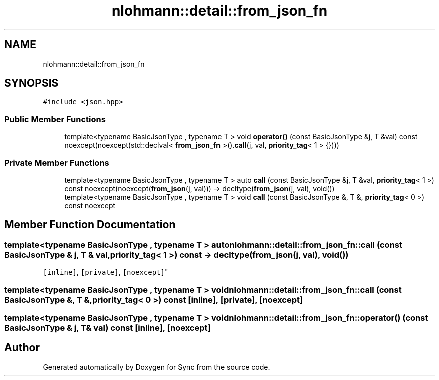 .TH "nlohmann::detail::from_json_fn" 3 "Tue Jul 18 2017" "Version 1.0.0" "Sync" \" -*- nroff -*-
.ad l
.nh
.SH NAME
nlohmann::detail::from_json_fn
.SH SYNOPSIS
.br
.PP
.PP
\fC#include <json\&.hpp>\fP
.SS "Public Member Functions"

.in +1c
.ti -1c
.RI "template<typename BasicJsonType , typename T > void \fBoperator()\fP (const BasicJsonType &j, T &val) const noexcept(noexcept(std::declval< \fBfrom_json_fn\fP >()\&.\fBcall\fP(j, val, \fBpriority_tag\fP< 1 > {})))"
.br
.in -1c
.SS "Private Member Functions"

.in +1c
.ti -1c
.RI "template<typename BasicJsonType , typename T > auto \fBcall\fP (const BasicJsonType &j, T &val, \fBpriority_tag\fP< 1 >) const noexcept(noexcept(\fBfrom_json\fP(j, val))) \-> decltype(\fBfrom_json\fP(j, val), void())"
.br
.ti -1c
.RI "template<typename BasicJsonType , typename T > void \fBcall\fP (const BasicJsonType &, T &, \fBpriority_tag\fP< 0 >) const noexcept"
.br
.in -1c
.SH "Member Function Documentation"
.PP 
.SS "template<typename BasicJsonType , typename T > auto nlohmann::detail::from_json_fn::call (const BasicJsonType & j, T & val, \fBpriority_tag\fP< 1 >) const \-> decltype(\fBfrom_json\fP(j, val), void())
    \fC [inline]\fP, \fC [private]\fP, \fC [noexcept]\fP"

.SS "template<typename BasicJsonType , typename T > void nlohmann::detail::from_json_fn::call (const BasicJsonType &, T &, \fBpriority_tag\fP< 0 >) const\fC [inline]\fP, \fC [private]\fP, \fC [noexcept]\fP"

.SS "template<typename BasicJsonType , typename T > void nlohmann::detail::from_json_fn::operator() (const BasicJsonType & j, T & val) const\fC [inline]\fP, \fC [noexcept]\fP"


.SH "Author"
.PP 
Generated automatically by Doxygen for Sync from the source code\&.
